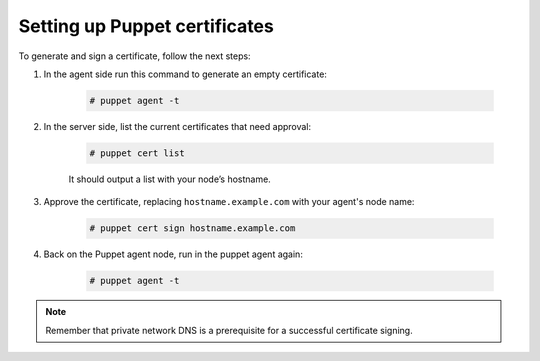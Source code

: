.. Copyright (C) 2020 Wazuh, Inc.

.. _setup_puppet_certificates:

Setting up Puppet certificates
==============================

To generate and sign a certificate, follow the next steps:

1. In the agent side run this command to generate an empty certificate:

    .. code-block:: console

       # puppet agent -t

2. In the server side, list the current certificates that need approval:

    .. code-block:: console

       # puppet cert list

    It should output a list with your node’s hostname.

3. Approve the certificate, replacing ``hostname.example.com`` with your agent's node name:

    .. code-block:: console

        # puppet cert sign hostname.example.com

4. Back on the Puppet agent node, run in the puppet agent again:

    .. code-block:: console

        # puppet agent -t

.. note:: Remember that private network DNS is a prerequisite for a successful certificate signing.

